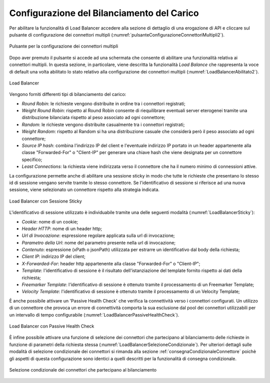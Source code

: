 .. _loadBalancerConfigurazione:

Configurazione del Bilanciamento del Carico
~~~~~~~~~~~~~~~~~~~~~~~~~~~~~~~~~~~~~~~~~~~

Per abilitare la funzionalità di Load Balancer accedere alla sezione di dettaglio di una erogazione di API e cliccare sul pulsante di configurazione dei connettori multipli (:numref:`pulsanteConfigurazioneConnettoriMultipli2`).

.. figure:: ../../../_figure_console/PulsanteConfigurazioneConnettoriMultipli.png
    :scale: 100%
    :align: center
    :name: pulsanteConfigurazioneConnettoriMultipli2

    Pulsante per la configurazione dei connettori multipli

Dopo aver premuto il pulsante si accede ad una schermata che consente di abilitare una funzionalità relativa ai connettori multipli. In questa sezione, in particolare, viene descritta la funzionalità *Load Balance* che rappresenta la voce di default una volta abilitato lo stato relativo alla configurazione dei connettori multipli (:numref:`LoadBalancerAbilitato2`).

.. figure:: ../../../_figure_console/LoadBalancerAbilitato.png
    :scale: 100%
    :align: center
    :name: LoadBalancerAbilitato2

    Load Balancer

Vengono forniti differenti tipi di bilanciamento del carico:

- *Round Robin*: le richieste vengono distribuite in ordine tra i connettori registrati;

- *Weight Round Robin*: rispetto al Round Robin consente di riequilibrare eventuali server eterogenei tramite una distribuzione bilanciata rispetto al peso associato ad ogni connettore;

- *Random*: le richieste vengono distribuite casualmente tra i connettori registrati;

- *Weight Random*: rispetto al Random si ha una distribuzione casuale che considerà però il peso associato ad ogni connettore;

- *Source IP hash*: combina l'indirizzo IP del client e l'eventuale indirizzo IP portato in un header appartenente alla classe "Forwarded-For" o "Client-IP" per generare una chiave hash che viene designata per un connettore specifico;

- *Least Connections*: la richiesta viene indirizzata verso il connettore che ha il numero minimo di connessioni attive.

La configurazione permette anche di abilitare una sessione sticky in modo che tutte le richieste che presentano lo stesso id di sessione vengano servite tramite lo stesso connettore.  Se l'identificativo di
sessione si riferisce ad una nuova sessione, viene selezionato un connettore rispetto alla strategia indicata. 

.. figure:: ../../../_figure_console/LoadBalancerSticky.png
    :scale: 100%
    :align: center
    :name: LoadBalancerSticky

    Load Balancer con Sessione Sticky

L'identificativo di sessione utilizzato è individuabile tramite una delle seguenti modalità (:numref:`LoadBalancerSticky`):

- *Cookie*: nome di un cookie;

- *Header HTTP*: nome di un header http;

- *Url di Invocazione*: espressione regolare applicata sulla url di invocazione;

- *Parametro della Url*: nome del parametro presente nella url di invocazione;

- *Contenuto*: espressione (xPath o jsonPath) utilizzata per estrarre un identificativo dal body della richiesta;

- *Client IP*: indirizzo IP del client;

- *X-Forwarded-For*: header http appartenente alla classe "Forwarded-For" o "Client-IP";

- *Template*: l'identificativo di sessione è il risultato dell'istanziazione del template fornito rispetto ai dati della richiesta;

- *Freemarker Template*: l'identificativo di sessione è ottenuto tramite il processamento di un Freemarker Template;

- *Velocity Template*: l'identificativo di sessione è ottenuto tramite il processamento di un Velocity Template;

È anche possibile attivare un 'Passive Health Check' che verifica la connettività verso i connettori configurati. Un utilizzo di un connettore che provoca un errore di connettività comporta la sua esclusione dal pool dei connettori utilizzabili per un intervallo di tempo configurabile (:numref:`LoadBalancerPassiveHealthCheck`).


.. figure:: ../../../_figure_console/LoadBalancerPassiveHealthCheck.png
    :scale: 100%
    :align: center
    :name: LoadBalancerPassiveHealthCheck

    Load Balancer con Passive Health Check


È infine possibile attivare una funzione di selezione dei connettori che partecipano al bilanciamento delle richieste in funzione di parametri della richiesta stessa (:numref:`LoadBalancerSelezioneCondizionale`). Per ulteriori dettagli sulle modalità di selezione condizionale dei connettori si rimanda alla sezione :ref:`consegnaCondizionaleConnettore` poichè gli aspetti di questa configurazione sono identici a quelli descritti per la funzionalità di consegna condizionale.


.. figure:: ../../../_figure_console/LoadBalancerSelezioneCondizionale.png
    :scale: 100%
    :align: center
    :name: LoadBalancerSelezioneCondizionale

    Selezione condizionale dei connettori che partecipano al bilanciamento




